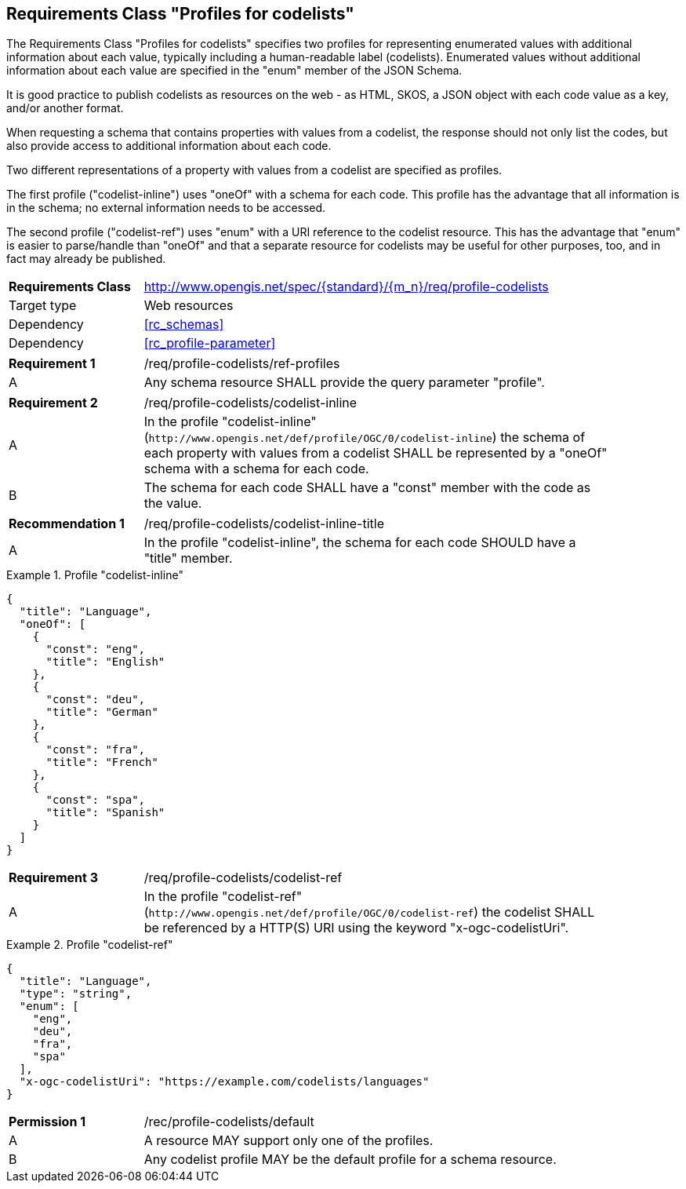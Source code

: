 :req-class: profile-codelists
[#rc_{req-class}]
== Requirements Class "Profiles for codelists"

The Requirements Class "Profiles for codelists" specifies two profiles for representing enumerated values with additional information about each value, typically including a human-readable label (codelists). Enumerated values without additional information about each value are specified in the "enum" member of the JSON Schema. 

It is good practice to publish codelists as resources on the web - as HTML, SKOS, a JSON object with each code value as a key, and/or another format.

When requesting a schema that contains properties with values from a codelist, the response should not only list the codes, but also provide access to additional information about each code.

Two different representations of a property with values from a codelist are specified as profiles.

The first profile ("codelist-inline") uses "oneOf" with a schema for each code. This profile has the advantage that all information is in the schema; no external information needs to be accessed.

The second profile ("codelist-ref") uses "enum" with a URI reference to the codelist resource. This has the advantage that "enum" is easier to parse/handle than "oneOf" and that a separate resource for codelists may be useful for other purposes, too, and in fact may already be published.

[cols="2,7",width="90%"]
|===
^|*Requirements Class* |http://www.opengis.net/spec/{standard}/{m_n}/req/{req-class} 
|Target type |Web resources
|Dependency |<<rc_schemas>>
|Dependency |<<rc_profile-parameter>>
|===

:req: ref-profiles
[#{req-class}_{req}]
[width="90%",cols="2,7a"]
|===
^|*Requirement {counter:req-num}* |/req/{req-class}/{req}
^|A |Any schema resource SHALL provide the query parameter "profile".
|===

:req: codelist-inline
[#{req-class}_{req}]
[width="90%",cols="2,7a"]
|===
^|*Requirement {counter:req-num}* |/req/{req-class}/{req}
^|A |In the profile "codelist-inline" (`\http://www.opengis.net/def/profile/OGC/0/codelist-inline`) the schema of each property with values from a codelist SHALL be represented by a "oneOf" schema with a schema for each code. 
^|B |The schema for each code SHALL have a "const" member with the code as the value.
|===

:rec: codelist-inline-title
[#{req-class}_{rec}]
[width="90%",cols="2,7a"]
|===
^|*Recommendation {counter:rec-num}* |/req/{req-class}/{rec}
^|A |In the profile "codelist-inline", the schema for each code SHOULD have a "title" member.
|===

[[example_15_1]]
.Profile "codelist-inline"
====
[source,JSON]
----
{
  "title": "Language",
  "oneOf": [
    {
      "const": "eng",
      "title": "English"
    },
    {
      "const": "deu",
      "title": "German"
    },
    {
      "const": "fra",
      "title": "French"
    },
    {
      "const": "spa",
      "title": "Spanish"
    }
  ]
}
----
====

:req: codelist-ref
[#{req-class}_{req}]
[width="90%",cols="2,7a"]
|===
^|*Requirement {counter:req-num}* |/req/{req-class}/{req}
^|A |In the profile "codelist-ref" (`\http://www.opengis.net/def/profile/OGC/0/codelist-ref`) the codelist SHALL be referenced by a HTTP(S) URI using the keyword "x-ogc-codelistUri".
|===

[[example_15_2]]
.Profile "codelist-ref"
====
[source,JSON]
----
{
  "title": "Language",
  "type": "string",
  "enum": [
    "eng",
    "deu",
    "fra",
    "spa"
  ],
  "x-ogc-codelistUri": "https://example.com/codelists/languages"
}
----
====

:per: default
[#{req-class}_{per}]
[width="90%",cols="2,7a"]
|===
^|*Permission {counter:per-num}* |/rec/{req-class}/{per}
^|A |A resource MAY support only one of the profiles.
^|B |Any codelist profile MAY be the default profile for a schema resource.
|===
